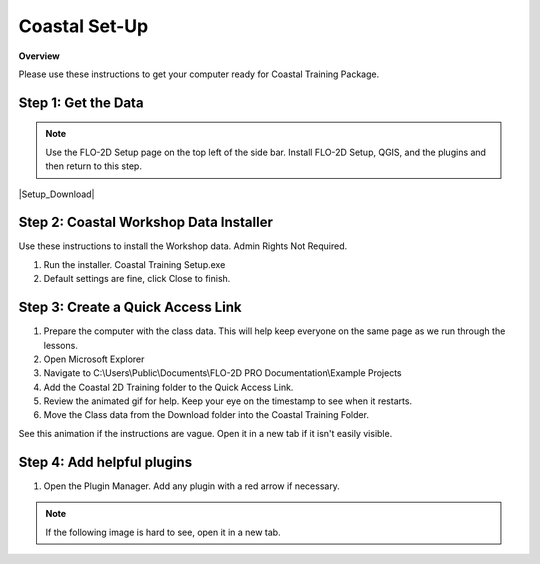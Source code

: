 Coastal Set-Up
==============

**Overview**

Please use these instructions to get your computer ready for Coastal Training Package.


.. raw:: html

    <iframe width="560" height="315" src="https://www.youtube.com/embed/sTDCm6NX1Pw" frameborder="0" allowfullscreen></iframe>

Step 1: Get the Data
___________________________________

.. Note:: Use the FLO-2D Setup page on the top left of the side bar.  Install FLO-2D Setup, QGIS, and the plugins and
          then return to this step.

|Setup_Download|

.. |Setup_Download| raw:: html

   <a href="https://flo-2d.sharefile.com/d-sc8150c9f75804766875d9a4ff7db0dd0" target="_blank">Click Here to Download</a>

.. image:: ../img/Coastal/coastalsetup001.png


Step 2: Coastal Workshop Data Installer
________________________________________
Use these instructions to install the Workshop data.  Admin Rights Not Required.

1. Run the installer.  Coastal Training Setup.exe

2. Default settings are fine, click Close to finish.

.. image:: ../img/Coastal/coastalsetup003.png


Step 3: Create a Quick Access Link
___________________________________

1. Prepare the computer with the class data.  This will help keep everyone on the same page as we run through the lessons.

2. Open Microsoft Explorer

3. Navigate to C:\\Users\\Public\\Documents\\FLO-2D PRO Documentation\\Example Projects

4. Add the Coastal 2D Training folder to the Quick Access Link.

5. Review the animated gif for help.  Keep your eye on the timestamp to see when it restarts.

6. Move the Class data from the Download folder into the Coastal Training Folder.

.. image:: ../img/Coastal/quickaccess.png

See this animation if the instructions are vague.  Open it in a new tab if it isn't easily visible.

.. image:: ../img/Coastal/quickaccess.gif


Step 4: Add helpful plugins
_______________________________

1. Open the Plugin Manager.  Add any plugin with a red arrow if necessary.

.. note:: If the following image is hard to see, open it in a new tab.

.. image:: ../img/Coastal/setup007.png



